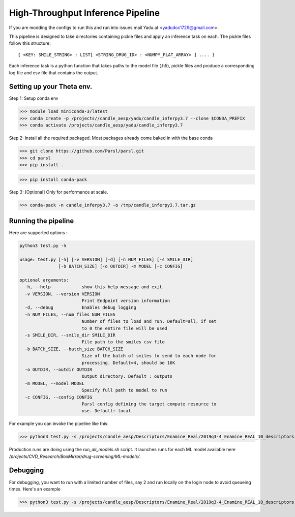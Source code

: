 High-Throughput Inference Pipeline
==================================

If you are modding the configs to run this and run into issues mail Yadu at <yadudoc1729@gmail.com>.

This pipeline is designed to take directories containing pickle files and apply an inference task on each.
The pickle files follow this structure::

   { <KEY: SMILE_STRING> : LIST[ <STRING_DRUG_ID> : <NUMPY_FLAT_ARRAY> ] .... } 

Each inference task is a python function that takes paths to the model file (.h5), pickle files and
produce a corresponding log file and csv file that contains the output.


Setting up your Theta env.
--------------------------

Step 1: Setup conda env

>>> module load miniconda-3/latest
>>> conda create -p /projects//candle_aesp/yadu/candle_inferpy3.7 --clone $CONDA_PREFIX
>>> conda activate /projects/candle_aesp/yadu/candle_inferpy3.7

Step 2: Install all the required packaged. Most packages already come baked in with the base conda

>>> git clone https://github.com/Parsl/parsl.git
>>> cd parsl
>>> pip install .

>>> pip install conda-pack

Step 3: [Optional] Only for performance at scale.

>>> conda-pack -n candle_inferpy3.7 -o /tmp/candle_inferpy3.7.tar.gz


Running the pipeline
--------------------

Here are supported options :

.. code-block:: python

    python3 test.py -h

    usage: test.py [-h] [-v VERSION] [-d] [-n NUM_FILES] [-s SMILE_DIR]
		   [-b BATCH_SIZE] [-o OUTDIR] -m MODEL [-c CONFIG]

    optional arguments:
      -h, --help            show this help message and exit
      -v VERSION, --version VERSION
			    Print Endpoint version information
      -d, --debug           Enables debug logging
      -n NUM_FILES, --num_files NUM_FILES
			    Number of files to load and run. Default=all, if set
			    to 0 the entire file will be used
      -s SMILE_DIR, --smile_dir SMILE_DIR
			    File path to the smiles csv file
      -b BATCH_SIZE, --batch_size BATCH_SIZE
			    Size of the batch of smiles to send to each node for
			    processing. Default=4, should be 10K
      -o OUTDIR, --outdir OUTDIR
			    Output directory. Default : outputs
      -m MODEL, --model MODEL
			    Specify full path to model to run
      -c CONFIG, --config CONFIG
			    Parsl config defining the target compute resource to
			    use. Default: local



For example you can invoke the pipeline like this:

>>> python3 test.py -s /projects/candle_aesp/Descriptors/Enamine_Real/2019q3-4_Enamine_REAL_10_descriptors -o $PWD/Enamine_10 -n 10000 -c theta -m <Path to model file>


Production runs are doing using the `run_all_models.sh` script. It launches runs for each ML model available here `/projects/CVD_Research/BoxMirror/drug-screening/ML-models/`.


Debugging
---------

For debugging, you want to run with a limited number of files, say 2 and run locally on the login node to avoid queueing times.
Here's an example 

>>> python3 test.py -s /projects/candle_aesp/Descriptors/Enamine_Real/2019q3-4_Enamine_REAL_10_descriptors -o $PWD/Enamine_Testing -n 2 -c local -m <Path to model file>










